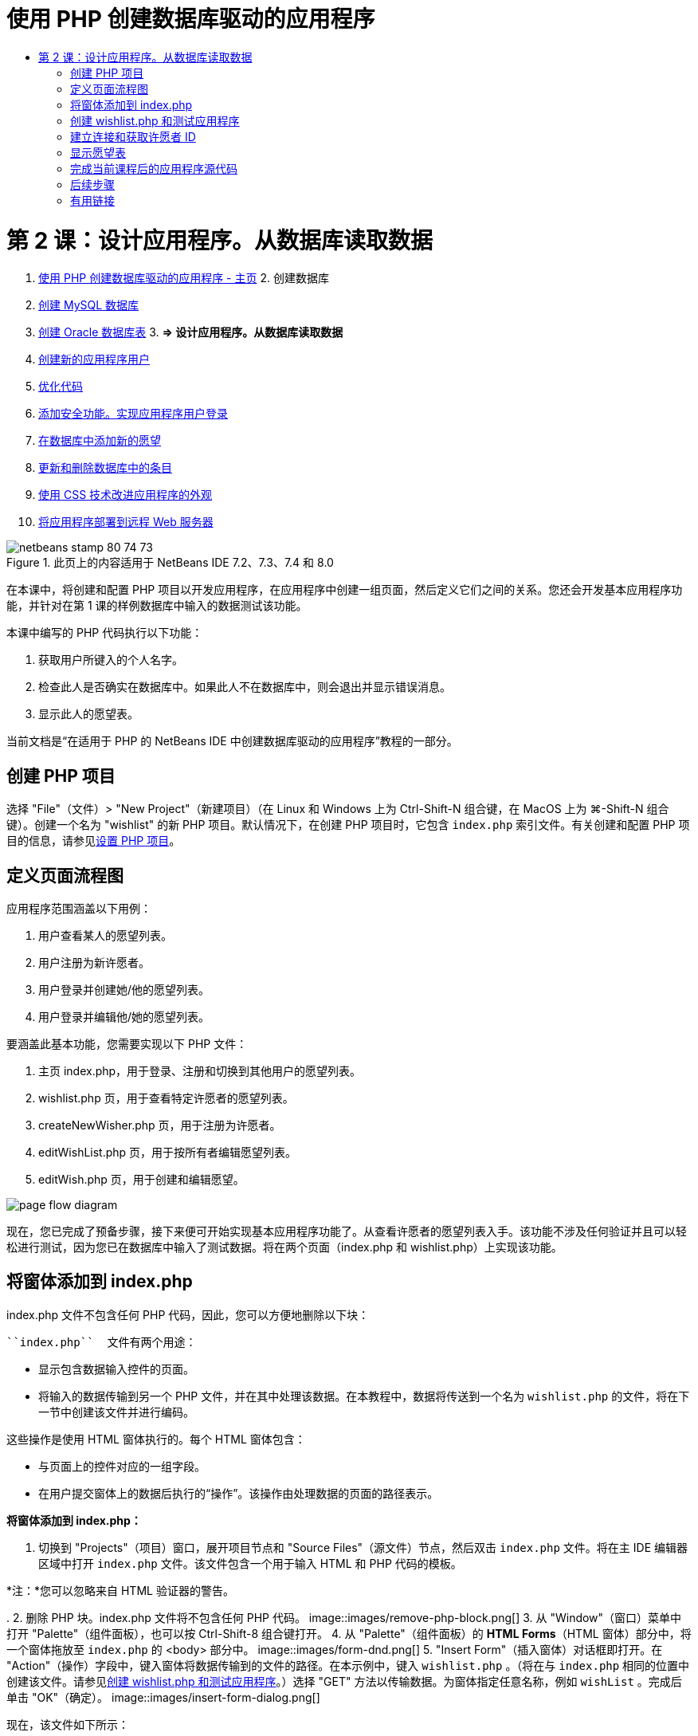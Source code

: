 // 
//     Licensed to the Apache Software Foundation (ASF) under one
//     or more contributor license agreements.  See the NOTICE file
//     distributed with this work for additional information
//     regarding copyright ownership.  The ASF licenses this file
//     to you under the Apache License, Version 2.0 (the
//     "License"); you may not use this file except in compliance
//     with the License.  You may obtain a copy of the License at
// 
//       http://www.apache.org/licenses/LICENSE-2.0
// 
//     Unless required by applicable law or agreed to in writing,
//     software distributed under the License is distributed on an
//     "AS IS" BASIS, WITHOUT WARRANTIES OR CONDITIONS OF ANY
//     KIND, either express or implied.  See the License for the
//     specific language governing permissions and limitations
//     under the License.
//

= 使用 PHP 创建数据库驱动的应用程序
:jbake-type: tutorial
:jbake-tags: tutorials
:jbake-status: published
:toc: left
:toc-title:
:description: 使用 PHP 创建数据库驱动的应用程序 - Apache NetBeans

= 第 2 课：设计应用程序。从数据库读取数据
:jbake-type: tutorial
:jbake-tags: tutorials
:jbake-status: published
:toc: left
:toc-title:
:description: 第 2 课：设计应用程序。从数据库读取数据 - Apache NetBeans



1. link:wish-list-tutorial-main-page.html[+使用 PHP 创建数据库驱动的应用程序 - 主页+]
2. 
创建数据库

1. link:wish-list-lesson1.html[+创建 MySQL 数据库+]
2. link:wish-list-oracle-lesson1.html[+创建 Oracle 数据库表+]
3. 
*=> 设计应用程序。从数据库读取数据*

4. link:wish-list-lesson3.html[+创建新的应用程序用户+]
5. link:wish-list-lesson4.html[+优化代码+]
6. link:wish-list-lesson5.html[+添加安全功能。实现应用程序用户登录+]
7. link:wish-list-lesson6.html[+在数据库中添加新的愿望+]
8. link:wish-list-lesson7.html[+更新和删除数据库中的条目+]
9. link:wish-list-lesson8.html[+使用 CSS 技术改进应用程序的外观+]
10. link:wish-list-lesson9.html[+将应用程序部署到远程 Web 服务器+]

image::images/netbeans-stamp-80-74-73.png[title="此页上的内容适用于 NetBeans IDE 7.2、7.3、7.4 和 8.0"]

在本课中，将创建和配置 PHP 项目以开发应用程序，在应用程序中创建一组页面，然后定义它们之间的关系。您还会开发基本应用程序功能，并针对在第 1 课的样例数据库中输入的数据测试该功能。

本课中编写的 PHP 代码执行以下功能：

1. 获取用户所键入的个人名字。

2. 检查此人是否确实在数据库中。如果此人不在数据库中，则会退出并显示错误消息。

3. 显示此人的愿望表。

当前文档是“在适用于 PHP 的 NetBeans IDE 中创建数据库驱动的应用程序”教程的一部分。



== 创建 PHP 项目

选择 "File"（文件）> "New Project"（新建项目）（在 Linux 和 Windows 上为 Ctrl-Shift-N 组合键，在 MacOS 上为 ⌘-Shift-N 组合键）。创建一个名为 "wishlist" 的新 PHP 项目。默认情况下，在创建 PHP 项目时，它包含  ``index.php``  索引文件。有关创建和配置 PHP 项目的信息，请参见link:project-setup.html[+设置 PHP 项目+]。


== 定义页面流程图

应用程序范围涵盖以下用例：

1. 用户查看某人的愿望列表。
2. 用户注册为新许愿者。
3. 用户登录并创建她/他的愿望列表。
4. 用户登录并编辑他/她的愿望列表。

要涵盖此基本功能，您需要实现以下 PHP 文件：

1. 主页 index.php，用于登录、注册和切换到其他用户的愿望列表。
2. wishlist.php 页，用于查看特定许愿者的愿望列表。
3. createNewWisher.php 页，用于注册为许愿者。
4. editWishList.php 页，用于按所有者编辑愿望列表。
5. editWish.php 页，用于创建和编辑愿望。

image::images/page-flow-diagram.png[]

现在，您已完成了预备步骤，接下来便可开始实现基本应用程序功能了。从查看许愿者的愿望列表入手。该功能不涉及任何验证并且可以轻松进行测试，因为您已在数据库中输入了测试数据。将在两个页面（index.php 和 wishlist.php）上实现该功能。


== 将窗体添加到 index.php

index.php 文件不包含任何 PHP 代码，因此，您可以方便地删除以下块：

 ``index.php``  文件有两个用途：

* 显示包含数据输入控件的页面。
* 将输入的数据传输到另一个 PHP 文件，并在其中处理该数据。在本教程中，数据将传送到一个名为  ``wishlist.php``  的文件，将在下一节中创建该文件并进行编码。

这些操作是使用 HTML 窗体执行的。每个 HTML 窗体包含：

* 与页面上的控件对应的一组字段。
* 在用户提交窗体上的数据后执行的“操作”。该操作由处理数据的页面的路径表示。

*将窗体添加到 index.php：*

1. 切换到 "Projects"（项目）窗口，展开项目节点和 "Source Files"（源文件）节点，然后双击  ``index.php``  文件。将在主 IDE 编辑器区域中打开  ``index.php``  文件。该文件包含一个用于输入 HTML 和 PHP 代码的模板。

*注：*您可以忽略来自 HTML 验证器的警告。

.
2. 删除 PHP 块。index.php 文件将不包含任何 PHP 代码。
image::images/remove-php-block.png[]
3. 从 "Window"（窗口）菜单中打开 "Palette"（组件面板），也可以按 Ctrl-Shift-8 组合键打开。
4. 从 "Palette"（组件面板）的 *HTML Forms*（HTML 窗体）部分中，将一个窗体拖放至  ``index.php``  的 <body> 部分中。 
image::images/form-dnd.png[]
5. "Insert Form"（插入窗体）对话框即打开。在 "Action"（操作）字段中，键入窗体将数据传输到的文件的路径。在本示例中，键入  ``wishlist.php`` 。（将在与  ``index.php``  相同的位置中创建该文件。请参见<<createNewFile,创建 wishlist.php 和测试应用程序>>。）选择 "GET" 方法以传输数据。为窗体指定任意名称，例如  ``wishList`` 。完成后单击 "OK"（确定）。
image::images/insert-form-dialog.png[]

现在，该文件如下所示：

image::images/blank-form.png[]
6. 在窗体的开头和结尾标记之间，键入 "Show wish list of: " 文本。
7. 从 "Palette"（组件面板）的 *HTML Forms*（HTML 窗体）部分中，将一个文本输入组件拖放至 "Show wish list of: " 文本后面的空白区域中。"Insert Text Input"（插入文本输入）对话框打开。
8. 将输入命名为  ``user`` 。选择输入类型  ``text`` （文本）。将所有其他字段保留空白，然后单击 "OK"（确定）。
image::images/insert-text-input.png[]

现在，该文件如下所示：

image::images/form-with-text-input.png[]
9. 在 </form> 标记上面添加一个空行。从 "Palette"（组件面板）的 *HTML Forms*（HTML 窗体）部分中，将一个 "Button"（按钮）组件拖放至该空行中。
10. "Insert Button"（插入按钮）对话框打开。在 "Label"（标签）字段中键入  ``Go`` ，然后单击 "OK"（确定）。
image::images/insert-button-dialog.png[]
11. 现在，该窗体类似于下面的代码，但有一点不同。在下面的代码中，<form> 标记中的  ``method``  属性是显式的。NetBeans IDE 没有在窗体中添加 method 属性，因为 GET 是该属性的默认值。不过，如果  ``method``  属性是显式的，您可以更轻松地理解代码。

[source,xml]
----

<form action="wishlist.php" method="GET" name="wishList">Show wish list of: <input type="text" name="user" value=""/><input type="submit" value="Go" /></form>
----

请注意以下窗体元素：

* 起始 <form> 标记包含  ``action``  属性。action 属性指定窗体将数据传输到的文件。在本示例中，该文件命名为  ``wishlist.php`` ，并位于与  ``index.php``  相同的文件夹中。（将在<<createNewFile,创建 wishlist.php 和测试应用程序>>部分中创建该文件。）
* 起始 <form> 标记还包含传输数据时应用的方法 (GET)。PHP 使用  ``$_GET``  或  ``$_POST``  数组存储该窗体传送的值，具体取决于  ``method``  属性的值。在本示例中，PHP 使用  ``$_GET`` 。
*  ``text``  输入组件。该组件是一个文本字段，用于输入用户的名字以查看其愿望列表。该文本字段的起始值是一个空字符串。该字段的名称是  ``user`` 。在创建数组以存储该字段的值时，PHP 将使用该字段的名称。在本示例中，存储该字段值的数组是  ``htmlentities($_GET["user"])`` 。
* 具有 "Go" 值的  ``submit``  输入组件。submit 类型表示，输入字段作为按钮显示在页面上。"Go" 值是按钮的标签。当用户单击该按钮时，会将  ``text``  组件中的数据传输至  ``action``  属性中指定的文件。


== 创建 wishlist.php 和测试应用程序

在<<transferDataFromIndexToWishlist,将窗体添加到 index.php>> 部分中，您创建了一个窗体，用户可以在其中提交某个人的名字以查看其愿望列表。该名字将传送到  ``wishlist.php``  页。不过，此页面并不存在。如果运行  ``index.php`` ，在提交名字时，将会出现 "404: File Not Found"（404：找不到文件）错误。在本部分中，将创建  ``wishlist.php`` ，然后测试应用程序。

*创建 wishlist.php 和测试应用程序：*

1. 在创建的 "wishlist" 项目中，在 "Source Files"（源文件）节点上单击鼠标右键，然后从上下文菜单中选择 "New"（新建）> "PHP Web Page"（PHP Web 页）。此时将打开 "New PHP Web Page"（新建 PHP Web 页）向导。
2. 在 "File Name"（文件名）字段中键入  ``wishlist`` ，然后按 "Finish"（完成）。
3. 在 "Sources"（源）节点上单击鼠标右键并从上下文菜单中选择 "Run Project"（运行项目），或者单击工具栏上的 "Run Main Project"（运行主项目）图标 image::images/run-main-project-button.png[]（如果您将项目设置为了“主项目”）。
image::images/index-php-works.png[]
4. 在 "Show wish list of:" 编辑框中，输入 Tom，然后单击 "Go"。将显示一个具有以下 URL 的空白页：http://localhost:90/Lesson2/wishlist.php?user=tom。该 URL 表示主页正常工作。


== 建立连接和获取许愿者 ID

在本部分中，先在  ``wishlist.php``  中添加代码以创建数据库连接。然后，添加代码以检索在  ``index.php``  窗体中键入其名字的许愿者的 ID 号。

1. 双击 wishlist.php 文件。打开的模板与 index.php 不同。该文件以 <html></html> 和 <body></body> 标记开头和结尾，因为该文件还包含 HTML 代码。

[source,php]
----

<!DOCTYPE html><html><head><meta http-equiv="Content-Type" content="text/html; charset=UTF-8"><title></title></head><body><?php// put your code here?></body></html>
----
2. 要显示标题，请在紧靠起始 <body> 标记后面以及生成的 <?php 标记前面的位置输入以下代码块：

[source,php]
----

 Wish List of <?php echo htmlentities($_GET["user"])."<br/>";?>
----

现在，代码如下所示：


[source,php]
----

<body>Wish List of <?php echo htmlentities($_GET["user"])."<br/>";?><?php// put your code here</body>

----

PHP 代码块显示通过 "user" 字段中的 GET 方法接收的数据。在 "user" 文本字段中输入愿望列表所有者 Tom 的名字时，将从  ``index.php``  中传输该数据。重复<<createNewFile,测试 index.php>> 中的步骤，以查看 wishlist.php 是否正常工作。 
image::images/wishlist-php-title-works.png[]

3. 在模板 PHP 块中删除注释部分。在该位置键入或粘贴以下代码。该代码打开数据库连接。

*对于 MySQL 数据库：*


[source,java]
----

$con = mysqli_connect("localhost", "phpuser", "phpuserpw");if (!$con) {exit('Connect Error (' . mysqli_connect_errno() . ') '. mysqli_connect_error());}//set the default client character set mysqli_set_charset($con, 'utf-8');
----

*对于 Oracle 数据库：*


[source,java]
----

$con = oci_connect("phpuser", "phpuserpw", "localhost/XE", "AL32UTF8");
if (!$con) {
    $m = oci_error();
    exit('Connect Error ' . $m['message']);
}
----

该代码尝试打开数据库连接；如果失败，则会显示一条错误消息。

*Oracle 数据库用户注意事项：*您可能需要在  ``oci_connect``  命令中修改数据库连接。标准语法为 "hostname/service name"。按照该语法，此代码片段中的 Oracle XE 数据库连接是 "localhost/XE"。

*注：*您可以使用 NetBeans IDE 的代码完成功能完成 mysqli 或 OCI8 函数。

image::images/codecompletion.png[]image::images/codecompletion-oci.png[]
4. 
在打开数据库连接的代码下面，在同一 PHP 块中键入或粘贴以下代码。该代码检索请求其愿望列表的许愿者的 ID。如果许愿者不在数据库中，代码将终止/退出该进程，然后显示一条错误消息。

*对于 MySQL 数据库：*


[source,java]
----

mysqli_select_db($con, "wishlist");$user = mysqli_real_escape_string($con, htmlentities($_GET["user"]));$wisher = mysqli_query($con, "SELECT id FROM wishers WHERE name='" . $user . "'");if (mysqli_num_rows($wisher) < 1) {
    exit("The person " . htmlentities($_GET["user"]) . " is not found. Please check the spelling and try again");
}$row = mysqli_fetch_row($wisher);$wisherID = $row[0];mysqli_free_result($wisher);
----

*对于 Oracle 数据库：*（请注意，oci8 没有等效的  ``mysqli_num_rows`` ）


[source,java]
----

$query = "SELECT id FROM wishers WHERE NAME = :user_bv";
$stid = oci_parse($con, $query);
$user = $_GET['user'];

oci_bind_by_name($stid, ':user_bv', $user);
oci_execute($stid);

//Because user is a unique value I only expect one row
$row = oci_fetch_array($stid, OCI_ASSOC);
if (!$row) {
    exit("The person " . $user . " is not found. Please check the spelling and try again" );
}
$wisherID = $row['ID'];
oci_free_statement($stid);
----

将通过 $con 连接从  ``wishlist``  数据库中选择数据。选择条件是从 index.php 中作为 "user" 接收的名字。

 ``SELECT``  SQL 语句的语法可以简述如下：

* 在 SELECT 后面，指定要从中获取数据的字段。星号 (*) 表示所有字段。
* 在 FROM 子句后面，指定必须从中检索数据的表的名称。
* WHERE 子句是可选的。将在其中指定过滤条件。

mysqli 查询返回结果对象。OCI8 返回执行的语句。在这两种情况下，将从执行的查询结果中获取一行，并提取 ID 行的值以将其存储在  ``$wisherID``  变量中。

最后，释放 mysqli 结果或 OCI8 语句。在实际关闭连接之前，您需要释放使用该连接的所有资源。否则，PHP 的内部引用计数系统会让基本 DB 连接保持打开，即使  ``$con``  在  ``mysqli_close()``  或  ``oci_close()``  调用后无法使用。

*安全注意事项：*对于 MySQL，将转义  ``htmlentities($_GET["user"])``  参数以防止 SQL 注入攻击。请参见link:http://en.wikipedia.org/wiki/SQL_injection[+有关 SQL 注入的维基百科+]和 link:http://us3.php.net/mysql_real_escape_string[+mysql_real_escape_string 文档+]。虽然在本教程的上下文中，您不会遇到有害 SQL 注入的风险，但最佳做法是转义存在此类攻击风险的 MySQL 查询中的字符串。OCI8 是通过绑定变量避免的。

此 PHP 块现已完成。如果使用的是 MySQL 数据库，则会看到  ``wishlist.php``  文件现在如下所示：


[source,php]
----

Wish List of <?php echo htmlentities($_GET["user"]) . "<br/>"; ?><?php$con = mysqli_connect("localhost", "phpuser", "phpuserpw");
  if (!$con) {
     exit('Connect Error (' . mysqli_connect_errno() . ') '
            . mysqli_connect_error());
  }//set the default client character set 
  mysqli_set_charset($con, 'utf-8');
  mysqli_select_db($con, "wishlist");
  $user = mysqli_real_escape_string($con, htmlentities($_GET["user"]));
  $wisher = mysqli_query($con, "SELECT id FROM wishers WHERE name='" . $user . "'");
  if (mysqli_num_rows($wisher) < 1) {
     exit("The person " . htmlentities($_GET["user"]) . " is not found. Please check the spelling and try again");
  }
  $row = mysqli_fetch_row($wisher);
  $wisherID = $row[0];
  mysqli_free_result($wisher);
  ?>
----

如果使用的是 Oracle 数据库，则会看到  ``wishlist.php``  文件现在如下所示：


[source,php]
----

Wish List of <?php echo htmlentities($_GET["user"]) . "<br/>"; ?>
  <?php
  $con = oci_connect("phpuser", "phpuserpw", "localhost/XE", "AL32UTF8");
  if (!$con) {
     $m = oci_error();
     exit('Connect Error ' . $m['message'];
     exit;
  }
  $query = "SELECT id FROM wishers WHERE name = :user_bv";
  $stid = oci_parse($con, $query);
  $user = htmlentities($_GET["user"]);
  oci_bind_by_name($stid, ':user_bv', $user);
  oci_execute($stid);//Because user is a unique value I only expect one row
  $row = oci_fetch_array($stid, OCI_ASSOC);
  if (!$row) {
     exit("The person " . $user . " is not found. Please check the spelling and try again" );
  }
  $wisherID = $row["ID"]; 
  oci_free_statement($stid);
  ?>
----

如果测试应用程序并输入无效的用户，则会显示以下消息。

image::images/wishlist-php-title-user-not-found-works.png[]


== 显示愿望表

在本部分中，将添加代码以显示与许愿者关联的 HTML 愿望表。许愿者是由在上一节的代码中检索的 ID 标识的。

1. 在 PHP 块下面，键入或粘贴以下 HTML 代码块。该代码打开一个表，指定其边框颜色（黑色），然后使用 "Item" 和 "Due Date" 列“绘制”表标题。

[source,xml]
----

<table border="black">
    <tr>
        <th>Item</th>
        <th>Due Date</th>
    </tr>
</table>
----
</table> 标记用于结束表。
2. 
在结束 </table> 标记上面，输入以下 PHP 代码块。

*对于 MySQL 数据库：*


[source,php]
----

<?php$result = mysqli_query($con, "SELECT description, due_date FROM wishes WHERE wisher_id=" . $wisherID);while ($row = mysqli_fetch_array($result)) {echo "<tr><td>" . htmlentities($row["description"]) . "</td>";echo "<td>" . htmlentities($row["due_date"]) . "</td></tr>\n";}mysqli_free_result($result);mysqli_close($con);?>
----

*对于 Oracle 数据库：*


[source,php]
----

<?php$query = "SELECT description, due_date FROM wishes WHERE wisher_id = :id_bv";$stid = oci_parse($con, $query);oci_bind_by_name($stid, ":id_bv", $wisherID);oci_execute($stid);while ($row = oci_fetch_array($stid)) {echo "<tr><td>" . htmlentities($row["DESCRIPTION"]) . "</td>";echo "<td>" . htmlentities($row["DUE_DATE"]) . "</td></tr>\n";}oci_free_statement($stid);oci_close($con);?>
----

在代码中：

* SELECT 查询按在步骤 4 中检索的 ID 检索指定许愿者的愿望和截止日期，然后将愿望和截止日期存储在 $result 数组中。
* 当 $result 数组不为空时，一个循环将该数组的项目作为表行进行显示。
* <tr></tr> 标记窗体行，<td></td> 标记行中的窗体单元格，\n 开始一个新行。
*  ``htmlentities``  函数将具有等效 HTML 实体的所有字符转换为 HTML 实体。这有助于防止link:http://en.wikipedia.org/wiki/Cross-site_scripting[+跨站点脚本+]。
* 结尾的函数释放所有资源（mysqli 结果和 OCI8 语句）并关闭数据库连接。注意，在实际关闭连接之前，您需要释放使用该连接的所有资源。否则，PHP 的内部引用计数系统会让基本 DB 连接保持打开，即使在  ``oci_close()``  或  ``mysqli_close()``  调用后无法使用连接。

*警告：*确保键入的数据库字段名称与创建数据库表期间指定的名称完全相同。对于 Oracle，默认返回大写的列名。

3. 要测试应用程序，请按<<createNewFile,测试 index.php>> 部分所述运行项目。
image::images/wishlist-php-works.png[]


== 完成当前课程后的应用程序源代码

MySQL 用户：单击link:https://netbeans.org/files/documents/4/1928/lesson2.zip[+此处+]以下载源代码，该代码反映了在完成课程后的项目状态。

Oracle 数据库用户：单击link:https://netbeans.org/projects/www/downloads/download/php%252Foracle-lesson2.zip[+此处+]以下载源代码，该代码反映了在完成课程后的项目状态。


== 后续步骤

link:wish-list-lesson1.html[+<< 上一课+]

link:wish-list-lesson3.html[+下一课 >>+]

link:wish-list-tutorial-main-page.html[+返回到教程主页+]


== 有用链接

可以在下面找到有关使用 HTML、PHP 和 MySQL 或 Oracle 数据库的详细信息：

* link:http://www.w3schools.com/html/[+HTML 教程+]
* link:http://www.htmlcodetutorial.com/[+HTML 代码教程 - 提供 HTML 标记帮助的免费参考指南+]
* link:http://www.w3schools.com/php/default.asp[+PHP 教程+]
* link:http://www.tizag.com/phpT/[+PHP 教程 - 了解 PHP+]
* link:http://www.killerphp.com/[+PHP 视频教程+]
* link:http://dev.mysql.com/tech-resources/articles/mysql_intro.html[+MySQL 入门指南+]
* link:http://www.killerphp.com/[+PHP/MySQL 教程+]
* link:http://www.php-mysql-tutorial.com/[+PHP MySQL 教程+]
* link:http://php.net/manual/en/book.oci8.php[+Oracle OCI8 手册+]
* link:http://blogs.oracle.com/opal/[+Christopher Jones 的 OCI8 博客+]


link:/about/contact_form.html?to=3&subject=Feedback:%20PHP%20Wish%20List%20CRUD%202:%20Designing%20the%20Application[+发送有关此教程的反馈意见+]


要发送意见和建议、获得支持以及随时了解 NetBeans IDE PHP 开发功能的最新开发情况，请link:../../../community/lists/top.html[+加入 users@php.netbeans.org 邮件列表+]。

link:../../trails/php.html[+返回至 PHP 学习资源+]

